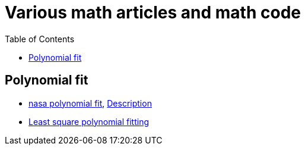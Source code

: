 
:imagesdir: images
:couchbase_version: current
:toc:
:project_id: gs-how-to-cmake
:icons: font
:source-highlighter: prettify
:tags: guides,meta

= Various math articles and math code 

== Polynomial fit
    * https://github.com/nasa/polyfit[nasa polynomial fit], https://software.nasa.gov/software/MSC-26693-1[Description]
    * https://towardsdatascience.com/least-square-polynomial-fitting-using-c-eigen-package-c0673728bd01[Least square polynomial fitting]
